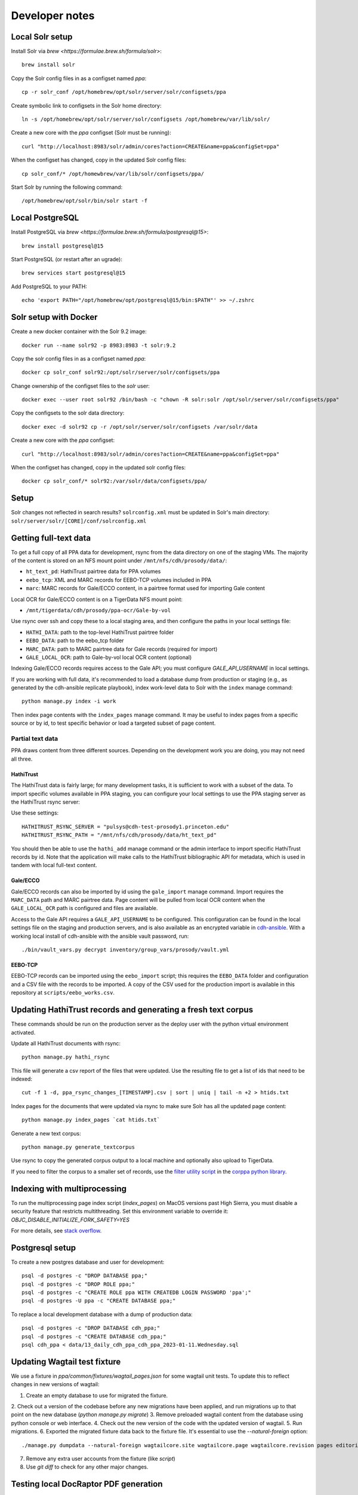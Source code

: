 Developer notes
===============


Local Solr setup
----------------
Install Solr via `brew <https://formulae.brew.sh/formula/solr>`::

    brew install solr

Copy the Solr config files in as a configset named `ppa`::

    cp -r solr_conf /opt/homebrew/opt/solr/server/solr/configsets/ppa

Create symbolic link to configsets in the Solr home directory::

    ln -s /opt/homebrew/opt/solr/server/solr/configsets /opt/homebrew/var/lib/solr/

Create a new core with the `ppa` configset (Solr must be running)::

    curl "http://localhost:8983/solr/admin/cores?action=CREATE&name=ppa&configSet=ppa"

When the configset has changed, copy in the updated Solr config files::

    cp solr_conf/* /opt/homewbrew/var/lib/solr/configsets/ppa/

Start Solr by running the following command::

    /opt/homebrew/opt/solr/bin/solr start -f


Local PostgreSQL
----------------
Install PostgreSQL via `brew <https://formulae.brew.sh/formula/postgresql@15>`::

    brew install postgresql@15

Start PostgreSQL (or restart after an ugrade)::

    brew services start postgresql@15

Add PostgreSQL to your PATH::

    echo 'export PATH="/opt/homebrew/opt/postgresql@15/bin:$PATH"' >> ~/.zshrc


Solr setup with Docker
----------------------

Create a new docker container with the Solr 9.2 image::

    docker run --name solr92 -p 8983:8983 -t solr:9.2

Copy the solr config files in as a configset named `ppa`::

    docker cp solr_conf solr92:/opt/solr/server/solr/configsets/ppa

Change ownership  of the configset files to the `solr` user::

    docker exec --user root solr92 /bin/bash -c "chown -R solr:solr /opt/solr/server/solr/configsets/ppa"

Copy the configsets to the solr data directory::

    docker exec -d solr92 cp -r /opt/solr/server/solr/configsets /var/solr/data

Create a new core with the `ppa` configset::

    curl "http://localhost:8983/solr/admin/cores?action=CREATE&name=ppa&configSet=ppa"

When the configset has changed, copy in the updated solr config files::

    docker cp solr_conf/* solr92:/var/solr/data/configsets/ppa/

Setup
-----

Solr changes not reflected in search results? ``solrconfig.xml`` must be
updated in Solr's main directory: ``solr/server/solr/[CORE]/conf/solrconfig.xml``


Getting full-text data
----------------------

To get a full copy of all PPA data for development, rsync from the
data directory on one of the staging VMs.  The majority of the content is
stored on an NFS mount point under ``/mnt/nfs/cdh/prosody/data/``:

- ``ht_text_pd``: HathiTrust pairtree data for PPA volumes
- ``eebo_tcp``: XML and MARC records for EEBO-TCP volumes included in PPA
- ``marc``: MARC records for Gale/ECCO content, in a pairtree format used for importing Gale content

Local OCR for Gale/ECCO content is on a TigerData NFS mount point:

- ``/mnt/tigerdata/cdh/prosody/ppa-ocr/Gale-by-vol``

Use rsync over ssh and copy these to a local staging area, and then configure
the paths in your local settings file:

- ``HATHI_DATA``: path to the top-level HathiTrust pairtree folder
- ``EEBO_DATA``: path to the eebo_tcp folder
- ``MARC_DATA``: path to MARC pairtree data for Gale records (required for import)
- ``GALE_LOCAL_OCR``: path to Gale-by-vol local OCR content (optional)

Indexing Gale/ECCO records requires access to the Gale API; you must configure
*GALE_API_USERNAME* in local settings.

If you are working with full data, it's recommended to load a database dump from
production or staging (e.g., as generated by the cdh-ansible replicate playbook),
index work-level data to Solr with the ``index`` manage command::

        python manage.py index -i work

Then index page contents with the ``index_pages`` manage command.  It may
be useful to index pages from a specific source or by id, to test specific behavior
or load a targeted subset of page content.

Partial text data
^^^^^^^^^^^^^^^^^

PPA draws content from three different sources. Depending on the development
work you are doing, you may not need all three.

HathiTrust
""""""""""

The HathiTrust data is fairly large; for many development tasks, it is
sufficient to work with a subset of the data. To import specific volumes
available in PPA staging, you can configure your local settings to use the
PPA staging server as the HathiTrust rsync server:

Use these settings::

    HATHITRUST_RSYNC_SERVER = "pulsys@cdh-test-prosody1.princeton.edu"
    HATHITRUST_RSYNC_PATH = "/mnt/nfs/cdh/prosody/data/ht_text_pd"

You should then be able to use the ``hathi_add`` manage command or
the admin interface to import specific HathiTrust records by id.
Note that the application will make calls to the HathiTrust bibliographic API
for metadata, which is used in tandem with local full-text content.

Gale/ECCO
""""""""""

Gale/ECCO records can also be imported by id using the ``gale_import``
manage command. Import requires the ``MARC_DATA`` path and MARC pairtree data.
Page content will be pulled from local OCR content when
the ``GALE_LOCAL_OCR`` path is configured and files are available.

Access to the Gale API requires a ``GALE_API_USERNAME`` to be configured.
This configuration can be found in the local settings file on the staging
and production servers, and is also available as an encrypted variable in
`cdh-ansible <https://github.com/Princeton-CDH/cdh-ansible/>`_. With
a working local install of cdh-ansible with the ansible vault password, run::

    ./bin/vault_vars.py decrypt inventory/group_vars/prosody/vault.yml


EEBO-TCP
""""""""

EEBO-TCP records can be imported using the ``eebo_import`` script; this
requires the ``EEBO_DATA`` folder and configuration and a CSV file with
the records to be imported.  A copy of the CSV used for the production
import is available in this repository
at ``scripts/eebo_works.csv``.


Updating HathiTrust records and generating a fresh text corpus
--------------------------------------------------------------

These commands should be run on the production server as the deploy user
with the python virtual environment activated.

Update all HathiTrust documents with rsync::

    python manage.py hathi_rsync

This file will generate a csv report of the files that were updated.
Use the resulting file to get a list of ids that need to be indexed::

    cut -f 1 -d, ppa_rsync_changes_[TIMESTAMP].csv | sort | uniq | tail -n +2 > htids.txt

Index pages for the documents that were updated via rsync to make sure
Solr has all the updated page content::

    python manage.py index_pages `cat htids.txt`

Generate a new text corpus::

    python manage.py generate_textcorpus

Use rsync to copy the generated corpus output to a local machine and
optionally also upload to TigerData.

If you need to filter the corpus to a smaller set of records, use the
`filter utility script <https://princeton-cdh.github.io/corppa/eop-docs.html#filter-utility>`_
in the `corppa python library <https://github.com/Princeton-CDH/corppa>`_.


Indexing with multiprocessing
-----------------------------

To run the multiprocessing page index script (`index_pages`) on MacOS versions past High Sierra, you must disable a security feature that restricts multithreading.
Set this environment variable to override it: `OBJC_DISABLE_INITIALIZE_FORK_SAFETY=YES`

For more details, see `stack overflow <https://stackoverflow.com/questions/50168647/multiprocessing-causes-python-to-crash-and-gives-an-error-may-have-been-in-progr/52230415#52230415>`_.


Postgresql setup
---------------

To create a new postgres database and user for development::

    psql -d postgres -c "DROP DATABASE ppa;"
    psql -d postgres -c "DROP ROLE ppa;"
    psql -d postgres -c "CREATE ROLE ppa WITH CREATEDB LOGIN PASSWORD 'ppa';"
    psql -d postgres -U ppa -c "CREATE DATABASE ppa;"

To replace a local development database with a dump of production data::

    psql -d postgres -c "DROP DATABASE cdh_ppa;"
    psql -d postgres -c "CREATE DATABASE cdh_ppa;"
    psql cdh_ppa < data/13_daily_cdh_ppa_cdh_ppa_2023-01-11.Wednesday.sql


Updating Wagtail test fixture
-----------------------------

We use a fixture in `ppa/common/fixtures/wagtail_pages.json` for some wagtail unit tests.
To update this to reflect changes in new versions of wagtail:

1. Create an empty database to use for migrated the fixture.
2. Check out a version of the codebase before any new migrations have been applied,
and run migrations up to that point on the new database (`python manage.py migrate`)
3. Remove preloaded wagtail content from the database using python console or web interface.
4. Check out the new version of the code with the updated version of wagtail.
5. Run migrations.
6. Exported the migrated fixture data back to the fixture file. It's essential
to use the `--natural-foreign` option::

    ./manage.py dumpdata --natural-foreign wagtailcore.site wagtailcore.page wagtailcore.revision pages editorial auth.User --indent 4 > ppa/common/fixtures/wagtail_pages.json

7. Remove any extra user accounts from the fixture (like `script`)
8. Use `git diff` to check for any other major changes.


Testing local DocRaptor PDF generation
--------------------------------------

In order for DocRaptor to read any content, you must open your localhost to the
public with a service like Cloudflare Tunnel, e.g.::

    npx cloudflared tunnel --url http://localhost:8000

Then in Wagtail Site settings, set the default Site's hostname to the tunnel's
public hostname (no protocol/slashes), and port 80. That way,
``GeneratePdfPanel.BoundPanel.instance.full_url`` resolves to a public URL.

Finally, set your ALLOWED_HOSTS setting to allow traffic via that domain,
or simply set ``ALLOWED_HOSTS = ["*"]``.

Note that this will not work in Webpack dev mode.

When finished, set the default Site back to ``localhost`` and port 8000.
